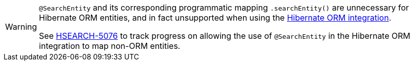 [WARNING]
====
`@SearchEntity` and its corresponding programmatic mapping `.searchEntity()`
are unnecessary for Hibernate ORM entities,
and in fact unsupported when using the <<mapper-orm,Hibernate ORM integration>>.

See https://hibernate.atlassian.net/browse/HSEARCH-5076[HSEARCH-5076]
to track progress on allowing the use of `@SearchEntity` in the Hibernate ORM integration
to map non-ORM entities.
====
